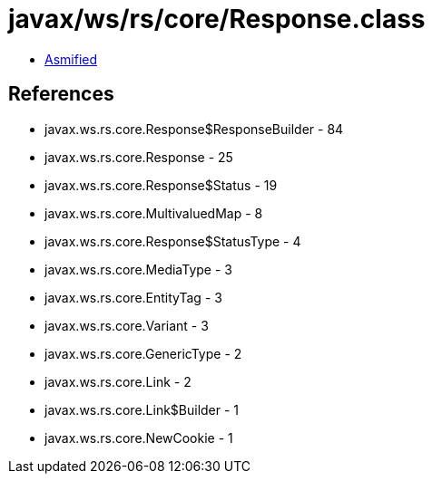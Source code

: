 = javax/ws/rs/core/Response.class

 - link:Response-asmified.java[Asmified]

== References

 - javax.ws.rs.core.Response$ResponseBuilder - 84
 - javax.ws.rs.core.Response - 25
 - javax.ws.rs.core.Response$Status - 19
 - javax.ws.rs.core.MultivaluedMap - 8
 - javax.ws.rs.core.Response$StatusType - 4
 - javax.ws.rs.core.MediaType - 3
 - javax.ws.rs.core.EntityTag - 3
 - javax.ws.rs.core.Variant - 3
 - javax.ws.rs.core.GenericType - 2
 - javax.ws.rs.core.Link - 2
 - javax.ws.rs.core.Link$Builder - 1
 - javax.ws.rs.core.NewCookie - 1

